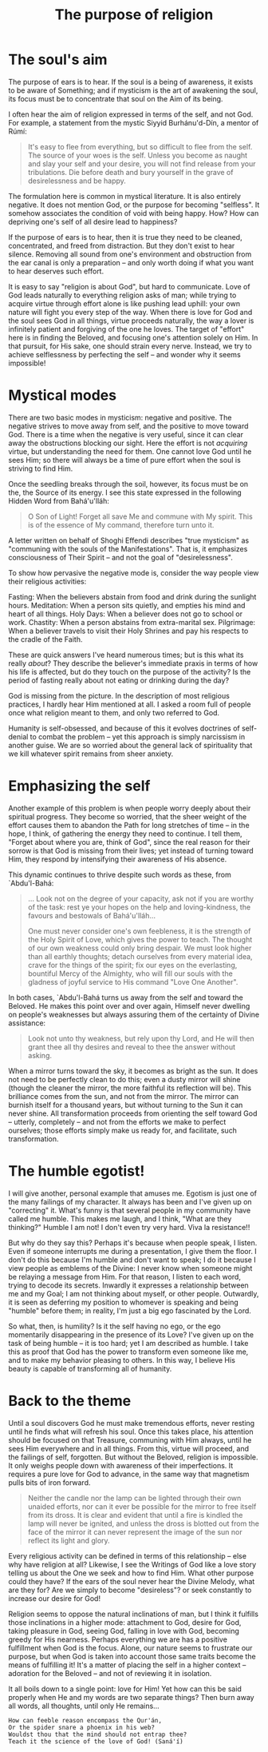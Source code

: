 :PROPERTIES:
:ID:       53193E39-45DD-45E1-9C5B-E59D5F5DC0BB
:SLUG:     the-purpose-of-religion
:END:
#+filetags: :journal:
#+title: The purpose of religion

* The soul's aim
:PROPERTIES:
:CUSTOM_ID: the-souls-aim
:END:
The purpose of ears is to hear. If the soul is a being of awareness, it
exists to be aware of Something; and if mysticism is the art of
awakening the soul, its focus must be to concentrate that soul on the
Aim of its being.

I often hear the aim of religion expressed in terms of the self, and not
God. For example, a statement from the mystic Siyyid Burhánu'd-Dín, a
mentor of Rúmí:

#+BEGIN_QUOTE
It's easy to flee from everything, but so difficult to flee from the
self. The source of your woes is the self. Unless you become as naught
and slay your self and your desire, you will not find release from your
tribulations. Die before death and bury yourself in the grave of
desirelessness and be happy.

#+END_QUOTE

The formulation here is common in mystical literature. It is also
entirely negative. It does not mention God, or the purpose for becoming
"selfless". It somehow associates the condition of void with being
happy. How? How can depriving one's self of all desire lead to
happiness?

If the purpose of ears is to hear, then it is true they need to be
cleaned, concentrated, and freed from distraction. But they don't exist
to hear silence. Removing all sound from one's environment and
obstruction from the ear canal is only a preparation -- and only worth
doing if what you want to hear deserves such effort.

It is easy to say "religion is about God", but hard to communicate. Love
of God leads naturally to everything religion asks of man; while trying
to acquire virtue through effort alone is like pushing lead uphill: your
own nature will fight you every step of the way. When there is love for
God and the soul sees God in all things, virtue proceeds naturally, the
way a lover is infinitely patient and forgiving of the one he loves. The
target of "effort" here is in finding the Beloved, and focusing one's
attention solely on Him. In that pursuit, for His sake, one should
strain every nerve. Instead, we try to achieve selflessness by
perfecting the self -- and wonder why it seems impossible!

* Mystical modes
:PROPERTIES:
:CUSTOM_ID: mystical-modes
:END:
There are two basic modes in mysticism: negative and positive. The
negative strives to move away from self, and the positive to move toward
God. There is a time when the negative is very useful, since it can
clear away the obstructions blocking our sight. Here the effort is not
/acquiring/ virtue, but understanding the need for them. One cannot love
God until he sees Him; so there will always be a time of pure effort
when the soul is striving to find Him.

Once the seedling breaks through the soil, however, its focus must be on
the, the Source of its energy. I see this state expressed in the
following Hidden Word from Bahá'u'lláh:

#+BEGIN_QUOTE
O Son of Light! Forget all save Me and commune with My spirit. This is
of the essence of My command, therefore turn unto it.

#+END_QUOTE

A letter written on behalf of Shoghi Effendi describes "true mysticism"
as "communing with the souls of the Manifestations". That is, it
emphasizes consciousness of Their Spirit -- and not the goal of
"desirelessness".

To show how pervasive the negative mode is, consider the way people view
their religious activities:

Fasting: When the believers abstain from food and drink during the
sunlight hours. Meditation: When a person sits quietly, and empties his
mind and heart of all things. Holy Days: When a believer does not go to
school or work. Chastity: When a person abstains from extra-marital sex.
Pilgrimage: When a believer travels to visit their Holy Shrines and pay
his respects to the cradle of the Faith.

These are quick answers I've heard numerous times; but is this what its
really /about/? They describe the believer's immediate praxis in terms
of how his life is affected, but do they touch on the purpose of the
activity? Is the period of fasting really about not eating or drinking
during the day?

God is missing from the picture. In the description of most religious
practices, I hardly hear Him mentioned at all. I asked a room full of
people once what religion meant to them, and only two referred to God.

Humanity is self-obsessed, and because of this it evolves doctrines of
self-denial to combat the problem -- yet this approach is simply
narcissism in another guise. We are so worried about the general lack of
spirituality that we kill whatever spirit remains from sheer anxiety.

* Emphasizing the self
:PROPERTIES:
:CUSTOM_ID: emphasizing-the-self
:END:
Another example of this problem is when people worry deeply about their
spiritual progress. They become so worried, that the sheer weight of the
effort causes them to abandon the Path for long stretches of time -- in
the hope, I think, of gathering the energy they need to continue. I tell
them, "Forget about where you are, think of God", since the real reason
for their sorrow is that God is missing from their lives; yet instead of
turning toward Him, they respond by intensifying their awareness of His
absence.

This dynamic continues to thrive despite such words as these, from
`Abdu'l-Bahá:

#+BEGIN_QUOTE
... Look not on the degree of your capacity, ask not if you are worthy
of the task: rest ye your hopes on the help and loving-kindness, the
favours and bestowals of Bahá'u'lláh...

One must never consider one's own feebleness, it is the strength of the
Holy Spirit of Love, which gives the power to teach. The thought of our
own weakness could only bring despair. We must look higher than all
earthly thoughts; detach ourselves from every material idea, crave for
the things of the spirit; fix our eyes on the everlasting, bountiful
Mercy of the Almighty, who will fill our souls with the gladness of
joyful service to His command "Love One Another".

#+END_QUOTE

In both cases, `Abdu'l-Bahá turns us away from the self and toward the
Beloved. He makes this point over and over again, Himself never dwelling
on people's weaknesses but always assuring them of the certainty of
Divine assistance:

#+BEGIN_QUOTE
Look not unto thy weakness, but rely upon thy Lord, and He will then
grant thee all thy desires and reveal to thee the answer without asking.

#+END_QUOTE

When a mirror turns toward the sky, it becomes as bright as the sun. It
does not need to be perfectly clean to do this; even a dusty mirror will
shine (though the cleaner the mirror, the more faithful its reflection
will be). This brilliance comes from the sun, and not from the mirror.
The mirror can burnish itself for a thousand years, but without turning
to the Sun it can never shine. All transformation proceeds from
orienting the self toward God -- utterly, completely -- and not from the
efforts we make to perfect ourselves; those efforts simply make us ready
for, and facilitate, such transformation.

* The humble egotist!
:PROPERTIES:
:CUSTOM_ID: the-humble-egotist
:END:
I will give another, personal example that amuses me. Egotism is just
one of the many failings of my character. It always has been and I've
given up on "correcting" it. What's funny is that several people in my
community have called me humble. This makes me laugh, and I think, "What
are they thinking?" Humble I am not! I don't even try very hard. Viva la
resistance!!

But why do they say this? Perhaps it's because when people speak, I
listen. Even if someone interrupts me during a presentation, I give them
the floor. I don't do this because I'm humble and don't want to speak; I
do it because I view people as emblems of the Divine: I never know when
someone might be relaying a message from Him. For that reason, I listen
to each word, trying to decode its secrets. Inwardly it expresses a
relationship between me and my Goal; I am not thinking about myself, or
other people. Outwardly, it is seen as deferring my position to whomever
is speaking and being "humble" before them; in reality, I'm just a big
ego fascinated by the Lord.

So what, then, is humility? Is it the self having no ego, or the ego
momentarily disappearing in the presence of its Love? I've given up on
the task of being humble -- it is too hard; yet I am described as
humble. I take this as proof that God has the power to transform even
someone like me, and to make my behavior pleasing to others. In this
way, I believe His beauty is capable of transforming all of humanity.

* Back to the theme
:PROPERTIES:
:CUSTOM_ID: back-to-the-theme
:END:
Until a soul discovers God he must make tremendous efforts, never
resting until he finds what will refresh his soul. Once this takes
place, his attention should be focused on that Treasure, communing with
Him always, until he sees Him everywhere and in all things. From this,
virtue will proceed, and the failings of self, forgotten. But without
the Beloved, religion is impossible. It only weighs people down with
awareness of their imperfections. It requires a pure love for God to
advance, in the same way that magnetism pulls bits of iron forward.

#+BEGIN_QUOTE
Neither the candle nor the lamp can be lighted through their own unaided
efforts, nor can it ever be possible for the mirror to free itself from
its dross. It is clear and evident that until a fire is kindled the lamp
will never be ignited, and unless the dross is blotted out from the face
of the mirror it can never represent the image of the sun nor reflect
its light and glory.

#+END_QUOTE

Every religious activity can be defined in terms of this relationship --
else why have religion at all? Likewise, I see the Writings of God like
a love story telling us about the One we seek and how to find Him. What
other purpose could they have? If the ears of the soul never hear the
Divine Melody, what are they for? Are we simply to become "desireless"?
or seek constantly to increase our desire for God!

Religion seems to oppose the natural inclinations of man, but I think it
fulfills those inclinations in a higher mode: attachment to God, desire
for God, taking pleasure in God, seeing God, falling in love with God,
becoming greedy for His nearness. Perhaps everything we are has a
positive fulfillment when God is the focus. Alone, our nature seems to
frustrate our purpose, but when God is taken into account those same
traits become the means of fulfilling it! It's a matter of placing the
self in a higher context -- adoration for the Beloved -- and not of
reviewing it in isolation.

It all boils down to a single point: love for Him! Yet how can this be
said properly when He and my words are two separate things? Then burn
away all words, all thoughts, until only He remains...

#+BEGIN_EXAMPLE
How can feeble reason encompass the Qur'án,
Or the spider snare a phoenix in his web?
Wouldst thou that the mind should not entrap thee?
Teach it the science of the love of God! (Saná'í)
#+END_EXAMPLE
